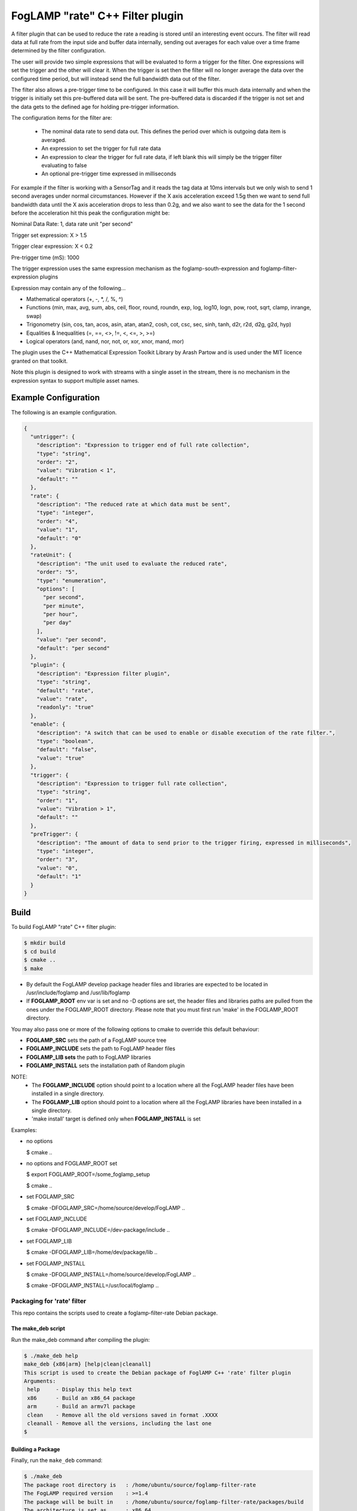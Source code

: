 =====================================
FogLAMP "rate" C++ Filter plugin
=====================================

A filter plugin that can be used to reduce the rate a reading is stored
until an interesting event occurs. The filter will read data at full
rate from the input side and buffer data internally, sending out averages
for each value over a time frame determined by the filter configuration.

The user will provide two simple expressions that will be evaluated to
form a trigger for the filter. One expressions will set the trigger and
the other will clear it. When the trigger is set then the filter will
no longer average the data over the configured time period, but will
instead send the full bandwidth data out of the filter.

The filter also allows a pre-trigger time to be configured. In this
case it will buffer this much data internally and when the trigger is
initially set this pre-buffered data will be sent. The pre-buffered data
is discarded if the trigger is not set and the data gets to the defined
age for holding pre-trigger information.

The configuration items for the filter are:

  - The nominal data rate to send data out. This defines the period over which is outgoing data item is averaged.

  - An expression to set the trigger for full rate data

  - An expression to clear the trigger for full rate data, if left blank this will simply be the trigger filter evaluating to false

  - An optional pre-trigger time expressed in milliseconds

For example if the filter is working with a SensorTag and it reads the tag
data at 10ms intervals but we only wish to send 1 second averages under
normal circumstances. However if the X axis acceleration exceed 1.5g
then we want to send full bandwidth data until the X axis acceleration
drops to less than 0.2g, and we also want to see the data for the 1
second before the acceleration hit this peak the configuration might be:

Nominal Data Rate: 1, data rate unit "per second"

Trigger set expression: X > 1.5

Trigger clear expression: X < 0.2

Pre-trigger time (mS): 1000

The trigger expression uses the same expression mechanism as the
foglamp-south-expression and foglamp-filter-expression plugins

Expression may contain any of the following...

- Mathematical operators (+, -, *, /, %, ^)

- Functions (min, max, avg, sum, abs, ceil, floor, round, roundn, exp, log, log10, logn, pow, root, sqrt, clamp, inrange, swap)

- Trigonometry (sin, cos, tan, acos, asin, atan, atan2, cosh, cot, csc, sec, sinh, tanh, d2r, r2d, d2g, g2d, hyp)

- Equalities & Inequalities (=, ==, <>, !=, <, <=, >, >=)

- Logical operators (and, nand, nor, not, or, xor, xnor, mand, mor)

The plugin uses the C++ Mathematical Expression Toolkit Library
by Arash Partow and is used under the MIT licence granted on that toolkit.

Note this plugin is designed to work with streams with a single asset
in the stream, there is no mechanism in the expression syntax to support
multiple asset names.

Example Configuration
---------------------

The following is an example configuration.

.. code-block:: console

  {
    "untrigger": {
      "description": "Expression to trigger end of full rate collection",
      "type": "string",
      "order": "2",
      "value": "Vibration < 1",
      "default": ""
    },
    "rate": {
      "description": "The reduced rate at which data must be sent",
      "type": "integer",
      "order": "4",
      "value": "1",
      "default": "0"
    },
    "rateUnit": {
      "description": "The unit used to evaluate the reduced rate",
      "order": "5",
      "type": "enumeration",
      "options": [
        "per second",
        "per minute",
        "per hour",
        "per day"
      ],
      "value": "per second",
      "default": "per second"
    },
    "plugin": {
      "description": "Expression filter plugin",
      "type": "string",
      "default": "rate",
      "value": "rate",
      "readonly": "true"
    },
    "enable": {
      "description": "A switch that can be used to enable or disable execution of the rate filter.",
      "type": "boolean",
      "default": "false",
      "value": "true"
    },
    "trigger": {
      "description": "Expression to trigger full rate collection",
      "type": "string",
      "order": "1",
      "value": "Vibration > 1",
      "default": ""
    },
    "preTrigger": {
      "description": "The amount of data to send prior to the trigger firing, expressed in milliseconds",
      "type": "integer",
      "order": "3",
      "value": "0",
      "default": "1"
    }
  }

Build
-----
To build FogLAMP "rate" C++ filter plugin:

.. code-block:: console

  $ mkdir build
  $ cd build
  $ cmake ..
  $ make

- By default the FogLAMP develop package header files and libraries
  are expected to be located in /usr/include/foglamp and /usr/lib/foglamp
- If **FOGLAMP_ROOT** env var is set and no -D options are set,
  the header files and libraries paths are pulled from the ones under the
  FOGLAMP_ROOT directory.
  Please note that you must first run 'make' in the FOGLAMP_ROOT directory.

You may also pass one or more of the following options to cmake to override 
this default behaviour:

- **FOGLAMP_SRC** sets the path of a FogLAMP source tree
- **FOGLAMP_INCLUDE** sets the path to FogLAMP header files
- **FOGLAMP_LIB sets** the path to FogLAMP libraries
- **FOGLAMP_INSTALL** sets the installation path of Random plugin

NOTE:
 - The **FOGLAMP_INCLUDE** option should point to a location where all the FogLAMP 
   header files have been installed in a single directory.
 - The **FOGLAMP_LIB** option should point to a location where all the FogLAMP
   libraries have been installed in a single directory.
 - 'make install' target is defined only when **FOGLAMP_INSTALL** is set

Examples:

- no options

  $ cmake ..

- no options and FOGLAMP_ROOT set

  $ export FOGLAMP_ROOT=/some_foglamp_setup

  $ cmake ..

- set FOGLAMP_SRC

  $ cmake -DFOGLAMP_SRC=/home/source/develop/FogLAMP  ..

- set FOGLAMP_INCLUDE

  $ cmake -DFOGLAMP_INCLUDE=/dev-package/include ..
- set FOGLAMP_LIB

  $ cmake -DFOGLAMP_LIB=/home/dev/package/lib ..
- set FOGLAMP_INSTALL

  $ cmake -DFOGLAMP_INSTALL=/home/source/develop/FogLAMP ..

  $ cmake -DFOGLAMP_INSTALL=/usr/local/foglamp ..

*****************************
Packaging for 'rate' filter
*****************************

This repo contains the scripts used to create a foglamp-filter-rate Debian package.

The make_deb script
===================

Run the make_deb command after compiling the plugin:

.. code-block:: console

  $ ./make_deb help
  make_deb {x86|arm} [help|clean|cleanall]
  This script is used to create the Debian package of FoglAMP C++ 'rate' filter plugin
  Arguments:
   help     - Display this help text
   x86      - Build an x86_64 package
   arm      - Build an armv7l package
   clean    - Remove all the old versions saved in format .XXXX
   cleanall - Remove all the versions, including the last one
  $

Building a Package
==================

Finally, run the ``make_deb`` command:

.. code-block:: console

   $ ./make_deb
   The package root directory is   : /home/ubuntu/source/foglamp-filter-rate
   The FogLAMP required version    : >=1.4
   The package will be built in    : /home/ubuntu/source/foglamp-filter-rate/packages/build
   The architecture is set as      : x86_64
   The package name is             : foglamp-filter-rate-1.0.0-x86_64

   Populating the package and updating version file...Done.
   Building the new package...
   dpkg-deb: building package 'foglamp-filter-rate' in 'foglamp-filter-rate-1.0.0-x86_64.deb'.
   Building Complete.
   $

Cleaning the Package Folder
===========================

Use the ``clean`` option to remove all the old packages and the files used to make the package.

Use the ``cleanall`` option to remove all the packages and the files used to make the package.
